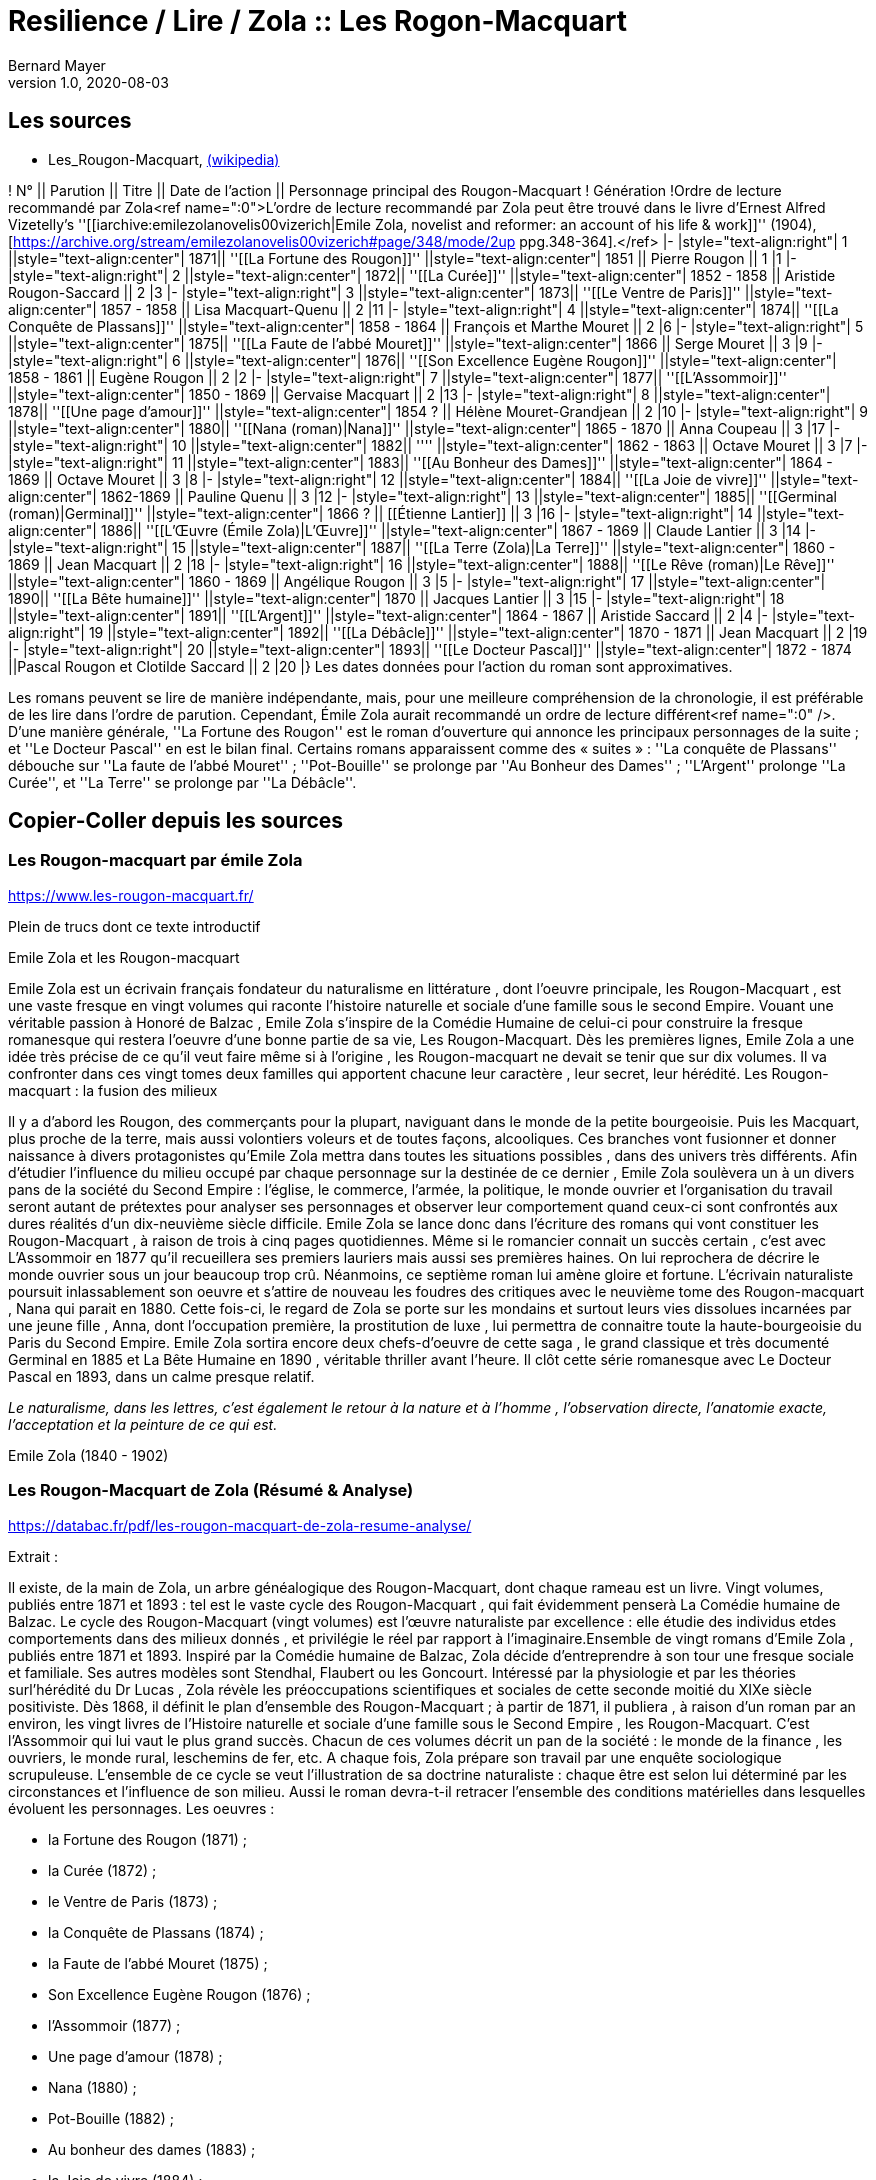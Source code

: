 = Resilience / Lire / Zola :: Les Rogon-Macquart
Bernard Mayer
v1.0, 2020-08-03
:toc-title: Table des matières
:toc: preamble
//:imagesdir: ../img

:ldquo: &laquo;
:rdquo: &raquo;

:description: Je ne sait pas encore ce \
    que je vais écrire ici...
    
// ---------------------------------------------------

== Les sources

* Les_Rougon-Macquart, link:https://fr.wikipedia.org/wiki/Les_Rougon-Macquart[(wikipedia)]

! N° || Parution || Titre || Date de l'action || Personnage principal 
des Rougon-Macquart
! Génération
!Ordre de lecture 
recommandé par Zola<ref name=":0">L'ordre de lecture recommandé par Zola peut être trouvé dans le livre d'Ernest Alfred Vizetelly's ''[[iarchive:emilezolanovelis00vizerich|Emile Zola, novelist and reformer: an account of his life & work]]'' (1904), [https://archive.org/stream/emilezolanovelis00vizerich#page/348/mode/2up ppg.348-364].</ref>
|-
|style="text-align:right"|  1 ||style="text-align:center"| 1871||  ''[[La Fortune des Rougon]]''  ||style="text-align:center"| 1851 || Pierre Rougon || 1
|1
|-
|style="text-align:right"|  2 ||style="text-align:center"| 1872||  ''[[La Curée]]''  ||style="text-align:center"| 1852 - 1858 || Aristide Rougon-Saccard || 2
|3
|-
|style="text-align:right"|  3 ||style="text-align:center"| 1873||  ''[[Le Ventre de Paris]]''  ||style="text-align:center"| 1857 - 1858 || Lisa Macquart-Quenu || 2
|11
|-
|style="text-align:right"|  4 ||style="text-align:center"| 1874||  ''[[La Conquête de Plassans]]''  ||style="text-align:center"| 1858 - 1864 || François et Marthe Mouret || 2
|6
|-
|style="text-align:right"|  5 ||style="text-align:center"| 1875||  ''[[La Faute de l'abbé Mouret]]''  ||style="text-align:center"| 1866 || Serge Mouret || 3
|9
|-
|style="text-align:right"|  6 ||style="text-align:center"| 1876||  ''[[Son Excellence Eugène Rougon]]''  ||style="text-align:center"| 1858 - 1861 || Eugène Rougon || 2
|2
|-
|style="text-align:right"|  7 ||style="text-align:center"| 1877||  ''[[L'Assommoir]]''  ||style="text-align:center"| 1850 - 1869 || Gervaise Macquart || 2
|13
|-
|style="text-align:right"|  8 ||style="text-align:center"| 1878||  ''[[Une page d'amour]]''  ||style="text-align:center"| 1854 ? || Hélène Mouret-Grandjean || 2
|10
|-
|style="text-align:right"|  9 ||style="text-align:center"| 1880||  ''[[Nana (roman)|Nana]]''  ||style="text-align:center"| 1865 - 1870 || Anna Coupeau || 3
|17
|-
|style="text-align:right"|  10 ||style="text-align:center"| 1882||  ''[[Pot-Bouille]]''  ||style="text-align:center"| 1862 - 1863 || Octave Mouret || 3
|7
|-
|style="text-align:right"|  11 ||style="text-align:center"| 1883||  ''[[Au Bonheur des Dames]]''  ||style="text-align:center"| 1864 - 1869 || Octave Mouret  || 3
|8
|-
|style="text-align:right"|  12 ||style="text-align:center"| 1884||  ''[[La Joie de vivre]]''  ||style="text-align:center"| 1862-1869 || Pauline Quenu || 3
|12
|-
|style="text-align:right"|  13 ||style="text-align:center"| 1885||  ''[[Germinal (roman)|Germinal]]''  ||style="text-align:center"| 1866 ? || [[Étienne Lantier]] || 3
|16
|-
|style="text-align:right"|  14 ||style="text-align:center"| 1886||  ''[[L'Œuvre (Émile Zola)|L'Œuvre]]''  ||style="text-align:center"| 1867 - 1869 || Claude Lantier || 3
|14
|-
|style="text-align:right"|  15 ||style="text-align:center"| 1887||  ''[[La Terre (Zola)|La Terre]]''  ||style="text-align:center"| 1860 - 1869 || Jean Macquart || 2
|18
|-
|style="text-align:right"|  16 ||style="text-align:center"| 1888||  ''[[Le Rêve (roman)|Le Rêve]]''  ||style="text-align:center"| 1860 - 1869 || Angélique Rougon || 3
|5
|-
|style="text-align:right"|  17 ||style="text-align:center"| 1890||  ''[[La Bête humaine]]''  ||style="text-align:center"| 1870 || Jacques Lantier || 3
|15
|-
|style="text-align:right"|  18 ||style="text-align:center"| 1891||  ''[[L'Argent]]''  ||style="text-align:center"| 1864 - 1867 || Aristide Saccard || 2
|4
|-
|style="text-align:right"|  19 ||style="text-align:center"| 1892||  ''[[La Débâcle]]''  ||style="text-align:center"| 1870 - 1871 || Jean Macquart || 2
|19
|-
|style="text-align:right"|  20 ||style="text-align:center"| 1893||  ''[[Le Docteur Pascal]]'' ||style="text-align:center"| 1872 - 1874 ||Pascal Rougon et Clotilde Saccard  || 2
|20
|}
Les dates données pour l'action du roman sont approximatives.

Les romans peuvent se lire de manière indépendante, mais, pour une meilleure compréhension de la chronologie, il est préférable de les lire dans l'ordre de parution.
Cependant, Émile Zola aurait recommandé un ordre de lecture différent<ref name=":0" />. D'une manière générale, ''La Fortune des Rougon'' est le roman d'ouverture qui annonce les principaux personnages de la suite ; et ''Le Docteur Pascal'' en est le bilan final.
Certains romans apparaissent comme des « suites » : ''La conquête de Plassans'' débouche sur ''La faute de l'abbé Mouret'' ; ''Pot-Bouille'' se prolonge par ''Au Bonheur des Dames'' ; ''L'Argent'' prolonge ''La Curée'', et ''La Terre'' se prolonge par ''La Débâcle''.

== Copier-Coller depuis les sources

=== Les Rougon-macquart par émile Zola

link:https://www.les-rougon-macquart.fr/[]

Plein de trucs dont ce texte introductif 


Emile Zola et les Rougon-macquart

Emile Zola est un écrivain français fondateur du naturalisme en littérature
, dont l'oeuvre principale, les Rougon-Macquart
, est une vaste fresque en vingt volumes qui raconte l'histoire naturelle et sociale d'une famille sous le second Empire. 
Vouant une véritable passion à Honoré de Balzac
, Emile Zola s'inspire de la Comédie Humaine de celui-ci pour construire la fresque romanesque 
 qui restera l'oeuvre d'une bonne partie de sa vie, Les Rougon-Macquart. 
 Dès les premières lignes, Emile Zola a une idée très précise de ce qu'il veut faire même si à l'origine
 , les Rougon-macquart ne devait se tenir que sur dix volumes. 
 Il va confronter dans ces vingt tomes deux familles qui apportent chacune leur caractère
 , leur secret, leur hérédité.
Les Rougon-macquart : la fusion des milieux

Il y a d'abord les Rougon, des commerçants pour la plupart, naviguant dans le monde de la petite bourgeoisie. 
Puis les Macquart, plus proche de la terre, mais aussi volontiers voleurs et de toutes façons, alcooliques. 
Ces branches vont fusionner et donner naissance à divers protagonistes qu'Emile Zola mettra dans toutes les situations possibles
, dans des univers très différents. 
Afin d'étudier l'influence du milieu occupé par chaque personnage sur la destinée de ce dernier
, Emile Zola soulèvera un à un divers pans de la société du Second Empire :
 l'église, le commerce, l'armée, la politique, le monde ouvrier 
 et l'organisation du travail seront autant de prétextes pour analyser ses personnages 
 et observer leur comportement quand ceux-ci sont confrontés aux dures réalités d'un dix-neuvième siècle difficile. 
 Emile Zola se lance donc dans l'écriture des romans qui vont constituer les Rougon-Macquart
 , à raison de trois à cinq pages quotidiennes. 
 Même si le romancier connait un succès certain
 , c'est avec L'Assommoir en 1877 qu'il recueillera ses premiers lauriers mais aussi ses premières haines. 
 On lui reprochera de décrire le monde ouvrier sous un jour beaucoup trop crû. 
 Néanmoins, ce septième roman lui amène gloire et fortune. 
 L'écrivain naturaliste poursuit inlassablement son oeuvre 
et s'attire de nouveau les foudres des critiques avec le neuvième tome des Rougon-macquart
, Nana qui parait en 1880. 
Cette fois-ci, le regard de Zola se porte sur les mondains et surtout leurs vies dissolues incarnées par une jeune fille
, Anna, dont l'occupation première, la prostitution de luxe
, lui permettra de connaitre toute la haute-bourgeoisie du Paris du Second Empire. 
Emile Zola sortira encore deux chefs-d'oeuvre de cette saga
, le grand classique et très documenté Germinal en 1885 
et La Bête Humaine en 1890
, véritable thriller avant l'heure. 
Il clôt cette série romanesque avec Le Docteur Pascal en 1893, dans un calme presque relatif.


_Le naturalisme, dans les lettres, c'est également le retour à la nature et à l'homme
, l'observation directe, l'anatomie exacte, l'acceptation et la peinture de ce qui est._

Emile Zola (1840 - 1902)


=== Les Rougon-Macquart de Zola (Résumé & Analyse)

link:https://databac.fr/pdf/les-rougon-macquart-de-zola-resume-analyse/[]

Extrait :


Il existe, de la main de Zola, un arbre généalogique des Rougon-Macquart, dont chaque rameau est un livre.
Vingt volumes, publiés entre 1871 et 1893 : tel est le vaste cycle des Rougon-Macquart
, qui fait évidemment penserà La Comédie humaine de Balzac.
Le cycle des Rougon-Macquart (vingt volumes) est l'œuvre naturaliste par excellence : 
elle étudie des individus etdes comportements dans des milieux donnés
, et privilégie le réel par rapport à l'imaginaire.Ensemble de vingt romans d'Emile Zola
, publiés entre 1871 et 1893.
Inspiré par la Comédie humaine de Balzac, Zola décide d'entreprendre à son tour une fresque sociale et familiale. 
Ses autres modèles sont Stendhal, Flaubert ou les Goncourt. 
Intéressé par la physiologie et par les théories surl'hérédité du Dr Lucas
, Zola révèle les préoccupations scientifiques et sociales de cette seconde moitié du XIXe siècle positiviste.
Dès 1868, il définit le plan d'ensemble des Rougon-Macquart ; à partir de 1871, il publiera
, à raison d'un roman par an environ, les vingt livres de l'Histoire naturelle et sociale d'une famille sous le Second Empire
, les Rougon-Macquart. 
C'est l'Assommoir qui lui vaut le plus grand succès.
Chacun de ces volumes décrit un pan de la société : le monde de la finance
, les ouvriers, le monde rural, leschemins de fer, etc. 
A chaque fois, Zola prépare son travail par une enquête sociologique scrupuleuse. 
L'ensemble de ce cycle se veut l'illustration de sa doctrine naturaliste : 
chaque être est selon lui déterminé par les circonstances et l'influence de son milieu. 
Aussi le roman devra-t-il retracer l'ensemble des conditions matérielles dans lesquelles évoluent les personnages.
Les oeuvres :

- la Fortune des Rougon (1871) ;
- la Curée (1872) ;
- le Ventre de Paris (1873) ;
- la Conquête de Plassans (1874) ;
- la Faute de l'abbé Mouret (1875) ;
- Son Excellence Eugène Rougon (1876) ;
- l'Assommoir (1877) ;
- Une page d'amour (1878) ;
- Nana (1880) ;
- Pot-Bouille (1882) ;
- Au bonheur des dames (1883) ;
- la Joie de vivre (1884) ;
- Germinal (1885) ;
- l'Oeuvre (1886) ;
- la Terre (1887) ;
- le Rêve (1888) ;
- la Bête humaine (1890) ;
- l'Argent (1891) ;
- la Débâcle (1892) ;
- le Docteur Pascal (1893)

Une œuvre naturaliste.
Il s'agit pour l'auteur d'échafauder une œuvre à la fois littéraire et scientifique ; 
les hommes et la société doivent être observés, analysés
, comme la science examine un organisme et ses divers composants
, tant du point de vue anatomique que physiologique. 
C'est que nous sommes en plein scientisme
, en cette seconde moitié du XIXe siècle où s'illustrent des savants tels que Darwin et Mendel
, mais surtout Claude Bernard, dont Zola a lu L'Introduction à l'étude de la médecine expérimentale (1865). 
S'intéressant donc à  l'hérédité et aux influences du milieu sur les individus, c'est-à-dire au déterminisme
, Zola se propose d'examiner (science) et de raconter (littérature) le destin d'êtres marqués physiologiquement 
et moralement par leurs origines. 
Au début, il y a Adélaïde Fouque (tante Dide), dont le père est mort fou ; 
elle épouse un jardinier (un Rougon) et elle a pour amant un Macquart, ivrogne. 
Ainsi commence la lignée et le cycle des Rougon-Macquart
, l'œuvre marquante du naturalisme :  
la méthode y  est scientifique, et le réel prend le pas sur l'imaginaire.
Vingt ans d'histoire de France.
Les vingt volumes mettent en scène plus de mille deux cents personnages
, et il est évidemment impossible de les résumer ici. 
Cinq d'entre eux ont un statut un peu particulier ; 
ils ne s'inscrivent pas de façon stricte dans l'histoire du second Empire et des Rougon-Macquart mais sont comme des respirations
, hors du temps, sur des thèmes importants pour Zola. 
Il s'agit de :

* La Faute de l'abbé Mouret, 
* Une page d'amour, 
* La Joie de vivre, 
* L'Œuvre et Le Rêve. 

Historiquement, ce vaste cycle couvre toute la période du second Empire (1851-1870) 
et une partie de la IIIe République. 
Il  va donc de La Fortune des Rougon et du coup d'État de Louis Napoléon à  La Débâcle et à l'effondrement de l'Empire
, dans une France qui se prépare à vivre l'affaire Dreyfus. 
Quant au Docteur Pascal -le médecin étant un fils Rougon, déjà présent dans le premier tome-
, il est en quelque sorte l'analyse finale de tout le processus qui a conduit 
à la désagrégation des Rougon-Macquart.


=== Les Rougon-Macquart de Zola : Analyse

link:http://salon-litteraire.linternaute.com/fr/resume-d-oeuvre/content/1849698-les-rougon-macquart-de-zola-analyse[]

*L’Histoire naturelle et sociale d'une famille sous le Second Empire: les Rougon-Macquart*, œuvre maîtresse d'Émile Zola, est, d’après lui, une vaste étude de la société française contemporaine de Napoléon III. La création de cet ouvrage formidable – le mot n’est pas trop fort si on pense au quart de siècle de labeur durant lequel Zola produisit les vingt volumes qui le composent – est dû à une raison née de l’observation de l’état de la littérature au milieu du dix-neuvième siècle. Certes, dans une lettre à Léon Hennique, le maître naturaliste a bien opiné qu’écrire une page de l’histoire sociale de la France, c’était la plus belle chose que pouvait faire un romancier. « C’est à cela, lui a-t-il dit, que nous devons tous mettre notre ambition. » Toutefois, si cette ambition est pour quelque chose dans la naissance des Rougon-Macquart, il faut bien avouer qu’elle l’est pour peu, et que la raison qui doit être tenue pour principale est tout autre. Nous la trouvons facilement en suivant les années de début de l’écrivain naturaliste, période au cours de laquelle nous apercevons son idée directrice, qui avec le temps ira en se précisant.

 

À l’époque où Zola ne compte encore qu’une vingtaine de printemps, de 1859 à 1862, angoissé, inquiet, le futur auteur de l’Assommoir doute de lui-même ; c’est le moment où, après avoir échoué à sa double tentative d’être bachelier, il ne sait de quel côté se tourner. C'est un temps de découragement et de grande misère, durant lequel Guy de Maupassant nous le représente dans sa biographie comme « mangeant à l’occasion, errant à la recherche de la fuyante pièce de cent sous, fréquentant plus souvent le Mont-de-Piété que les restaurants. » Avec tristesse, il se confie dans une lettre à son ami Baille : « Tâcher de se créer un nom littéraire ; certes, c’est le rêve le plus irréalisable que j'aie fait. » Et quand il pense au futur, il en est tout effrayé : « Je pense à l’avenir, et je le vois si noir, si noir, que je recule épouvanté, écrit-il à son camarade Cézanne, pas de fortune, pas de métier, rien que du découragement. »

Pourtant, c’est dans cet état d’esprit et dans l’incertitude où Zola se débat que nous allons voir la première lueur éclairer quelque peu la route qu'il voudrait suivre. Il ne sait encore s’il va persévérer dans la voie des lettres; mais, s’il poursuit, il a un programme qu’il définit ainsi : « Si je prends définitivement la carrière littéraire, j’y veux suivre ma devise : Tout ou rien ! Je voudrais par conséquent ne marcher sur les traces de personne; non que j’ambitionne le titre de chef d’école, – d’ordinaire un tel homme est toujours systématique, – mais je désirerais trouver quelque sentier inexploré et sortir de la foule des écrivassiers de notre temps. »

Ce programme – d’où se dégage déjà une impression de volonté, qualité que posséda à un suprême degré le maître naturaliste – nous donne bien là sa première idée: faire quelque chose de nouveau pour être un grand écrivain. Et, lorsqu’il se sera décidé, de suite il cherchera à prendre des motifs neufs, à s’inspirer d’idées nouvelles ; il est tout empli de l’Avenir. 1789 et 1848 appartiennent au passé, mais ont laissé dans les esprits des traces profondes et modifié sensiblement la société. L’avenir, c’est la liberté, c’est la démocratie en progression, et son âme un peu mystique, mais à coup sûr généreuse, va stimuler sa jeune ardeur et le pousser à écrire l’épopée d’une période troublée par de grandes réactions sociales. Le coup d’État de 1852, le Second Empire, la guerre de 1870 et ses conséquences, quels événements propices, susceptibles d’intéresser un romancier digne de ce nom! D’autre part, Zola aura aussi sa manière, et quelques années plus tard il ajoutera : « L’habileté pour moi ne consiste pas à mentir à sa pensée, à faire œuvre selon le goût ou le dégoût de la foule. L’habileté consiste, l’œuvre une fois faite, à ne pas attendre le public, mais à aller vers lui et à le forcer à vous caresser ou à vous injurier. » C’est la méthode qu’il emploiera.

Presque brusquement, un revirement s’est opéré en lui, et en septembre 1862 « la foi est revenue ». Zola a pris parti ; il croit et espère. Sur une réflexion, il s’est mis au travail ; le jeune débutant s’est dit que les sots parviennent en travaillant ; pourquoi n’essayerait-il pas ce moyen ? C’est alors qu’il finira les Contes de Mai qui seront publiés en 1864 sous le titre de Contes à Ninon. Un an après, son deuxième ouvrage, La Confession de Claude, est prêt à paraître. Ce n’est pas encore la gloire ni la fortune, mais ce sont les premiers pas vers elles. II utilisera la publicité pour se faire connaître, il nous l’a dit : sa méthode consiste à aller vers le public et à le forcer à s’occuper de lui, n’obtiendrait-il même que des injures. Pour cela, Zola fera l’impossible, essayant de créer des incidents à la parution de ses ouvrages, de lancer des polémiques et surtout d’étonner. Lorsqu’il s’adresse à Jules Claretie pour le prier de présenter au public La Confession de Claude, il lui déclare qu’il « tient à être lu avant d’être jugé, préférant un éreintement sincère à quelques mots complaisants ». En effet, quelques mots, même favorables, passeront inaperçus du public, alors qu’un éreintement en bonne et due forme aura plus de chance d’attirer sur lui les regards de la foule. Et c’est d’une plume légère qu’au début de 1866 il informera son ami Valabrègue que maintenant il est rangé parmi « les écrivains dont on lit les œuvres avec effroi ». L’année suivante, à l’éditeur Albert Lacroix, il écrira au sujet de Thérèse Raquin : « Je compte sur un succès d’horreur ». Malgré cela, quelque temps après, le futur auteur des Rougon-Macquart constatera encore avec amertume «  qu’il est dur de faire parler de soi ».


Pendant plusieurs années un désir le poursuit. Lorsqu’il fait le point de la littérature du moment, il voit près de lui les romantiques, et plus près encore ceux que l’on appellera par la suite les naturalistes. Des premiers, dont le genre disparaît et ne lui plaît pas, il n’en reste plus qu’un seul debout, non le moindre il est vrai, puisque c’est Victor Hugo, l’auteur d’Hernani. Des seconds, si le public n’a pas encore apprécié toute la valeur, il n’en reste pas moins qu’ils se nomment Gustave Flaubert et les Goncourt et qu’ils ont leur genre propre. Dans Madame Bovary, Flaubert a poussé très loin l’analyse des caractères et l’observation des détails les plus infiniment petits; les Goncourt ont analysé les choses artistiques et psychologiques dans des volumes que Zola appelle des « œuvres bijoux », et celui qui va devenir le porte-drapeau du naturalisme conclut qu’il n’y a plus rien à faire pour les jeunes qui désirent atteindre le public, que de produire une œuvre importante par la quantité de volumes et la puissance de la création. Là où ses devanciers ont campé un personnage, il créera une famille ; là où ses prédécesseurs ont écrit un livre, il en produira une série. Le romancier veut faire quelque chose d’imposant, « de grandes machines », qui le sortiront, ainsi qu’il le rêve, des écrivassiers de son temps. Lorsqu’il rencontre les Goncourt pour la première fois, en décembre 1868, il les entretient de ce désir, écrire l'histoire d’une famille, ouvrage en plusieurs volumes dans lequel il montrera le jeu des tempéraments, des vices et des vertus, modifié par l’hérédité et le milieu.


Ainsi donc, sa première idée se développe et son projet prend forme. Il précise même que son histoire com­portera huit volumes. Mais, dans tout cela, il y a une influence qui joue un grand rôle. C’est Honoré de Balzac. En effet, il ne faut pas oublier que Zola parlera et reparlera toujours du pauvre écrivain et poète français à deux francs la page – comme s’intitulait tristement Balzac lui-même. Il est obligé de reconnaître que l’auteur de la Comédie Humaine l’incite à faire comme lui. Que ce soit au sujet de roman, théâtre, méthode expérimentale, toujours il aura recours à celui qui écrivit les Contes drolatiques, qui, pour lui, écrase tout son siècle, et efface même Victor Hugo et les autres romantiques. « Je ferai, dira-t-il en parlant du Second Empire, à un point de vue plus méthodique ce que Balzac a fait pour le règne de Louis-Philippe ». C’est son maître et il l’avoue, comme au demeurant celui de tous les naturalistes, car il suffit que Balzac « ait le premier affirmé l’action décisive du milieu sur le personnage, qu’il ait porté dans le roman les méthodes d’observation et d’expérimentation ». Toutefois, esprit plus systématique, au lieu de partir sans plan comme le fit son malheureux devancier – qui ne songea à réunir par un lien les divers ouvrages qu’il appela la Comédie Humaine, qu’après coup, en 1833 –, Zola, au contraire, a un projet bien déterminé qui mûrit dans sa tête. En 1870, au cours d’une nouvelle rencontre avec Edmond de Goncourt, il l’informe que son histoire comprendra maintenant dix volumes.

 

Dans ses notes, Zola nous indique ce que seront les Rougon-Macquart : « Pour résumer mon œuvre en une phrase, je veux peindre, au début d’un siècle de vérité et de liberté, une famille qui s’élance vers les biens prochains et qui roule, détraquée par son élan lui-même, justement à cause des lueurs troubles du moment, des convulsions fatales de l'en­fantement d’un monde. »

 

Tout d’abord, il prévient qu’il n’établira ou ne défendra de système politique ou religieux. Comme Flaubert et les Goncourt, il entend simplement montrer les actes humains, impersonnellement, en tenant compte cependant du fameux milieu et de l’hérédité, deux agents mo­dificateurs dont peu de romanciers s’étaient préoccupés jusque-là. Le résultat qu’il désire que son histoire obtienne est le suivant: « Dire la vérité, démonter notre machine, en montrer les secrets ressorts par l'hérédité, faire voir le jeu des milieux. » Ce n’est plus de la psychologie, c’est de la physiologie ! Il ne veut point écrire en philosophe ou en moraliste – plus tard il dira le contraire – et voici où il précise toute sa pensée : « Mes livres seront de simples procès-verbaux. » Une idée le poursuit et le harcèle: surtout ne pas faire comme les autres. Nous avons déjà vu que, dès ses débuts littéraires, cette pensée dominait chez lui. Il y revient : « Tout le monde, remarque-t-il, réussit en ce moment l’analyse du détail ; il faut réagir par la construction solide des masses des chapitres ; par la logique, la poussée de ces chapitres se succédant comme des blocs de pierre superposés, se mordant l’un l’autre ; par le souffle de passion dominant le tout, courant d’un bout à l’autre de l’œuvre. »

Zola ne veut point être accusé de copier ses aînés et il reprend : « Les Goncourt seront si bien écrasés par la masse (par la longueur des chapitres, l’haleine de la passion et la marche logique) qu’on n’osera pas m’accuser de les imiter. »

 

De plus, le jeune romancier entend faire œuvre d’homme de science, et c’est ce qui, d’après lui, le différenciera de Balzac : « Mon œuvre sera moins sociale que scientifique ; au lieu d’avoir des principes (la royauté, le catholicisme) j’aurai des lois (l’hérédité, l’innéité). Je ne veux point, comme Balzac, avoir des décisions sur les affaires des hommes, être philosophe, moraliste. Je me contenterai d’être savant. »

Savant? Voilà bien le mot lâché, mot qu’il allait répéter au cours de ses articles et qui fit tant rire Guy de Maupassant. C’est qu’en effet, ainsi qu’il nous le dit ci-dessus, Zola désire être un écrivain scientifique. À l’instar de Claude Bernard et de Taine, il aura sa méthode. Claude Bernard a tracé la méthode concernant la physiologie ; Taine a montré la voie méthodique relative aux arts et professé que l’avancement des sciences en général assure aux sciences morales le même progrès et la même solidité qu’aux sciences naturelles. D’une façon non moins catégorique, ce dernier affirma également que les productions de l’esprit humain, comme celles de la nature, ne s’expliquent que par leur milieu. En 1865 est parue l’Introduction à l’étude de la médecine expérimentale et la Philosophie de l’Art. Le maître naturaliste en subit l'influence, et c’est dans cette atmosphère que Zola, qui prétend que sa génération est malade de progrès et avide de science, s’empare de ces nouvelles idées pour en faire une application qui portera à faux et réjouira très fort ses ennemis. En politique comme en roman, en morale aussi bien qu’au théâtre, en sociologie de même qu’en économie politique, et jusque dans la poésie et la critique, il prêchera sa théorie et essayera de l’implanter, fermement convaincu qu’elle triomphera partout.

Cette méthode expérimentale, dont il nous entretiendra souvent au long de ses études littéraires, l’auteur de l’Assommoir l’explique en ne faisant, comme il l’indique lui-même « qu’un travail d’adaptation » de l’ouvrage qui l’a le plus séduit, c’est-à-dire l'Introduction à l’étude de la médecine expérimentale de Claude Bernard. Il applique les deux définitions « d’observateur » et « d’expérimentateur » du savant physiologiste, définitions scientifiques par excellence, au romancier. Le plus souvent, il lui suffira, nous annonce-t-il, « pour rendre sa pensée plus claire et lui apporter la rigueur d’une vérité scientifique », de remplacer le mot « médecin » par celui de « romancier ». Une sentence l’avait beaucoup frappé; Claude Bernard n’avait-il pas écrit: « L’expérimentateur est le juge de la nature » ? Aussi Zola en est tout naturellement amené à déduire que « nous autres romanciers, nous sommes les juges d’instruction des hommes et de leurs passions », et « qu’il est indéniable que le roman naturaliste, tel que nous le comprenons à cette heure, est une expérience véritable que le romancier fait sur l’homme en s’aidant de l’observation ». Dans la chaleur de la discussion, et avec toute la fougueuse ardeur qui l’anime, l’auteur des Rougon-Macquart déclare tout bonnement qu’il en est arrivé à cette conclusion, tant de fois rappelée, à savoir que « le roman expérimental est une conséquence de l’évolution scientifique du siècle, il continue et complète la physiologie, qui, elle-même s’appuie sur l’étude de la chimie et de la physique ». Aussi nettement, il proclamera que les romanciers naturalistes ont derrière eux la science, et qu’il ne veut point polémiquer avec ses adversaires parce qu’il n’est qu’un « moraliste expérimentateur », « qu’un savant et qu’un observateur », pour lequel quiconque est avec la science doit être avec lui. Évidemment, Zola se rend bien compte que, malgré tout, ce n’est point les certitudes de la chimie ou de la physiologie, mais, rappelle-t-il, le roman expérimental est plus jeune que la médecine expérimentale, et ce n’est point parce que l’on ne connaît pas encore « les réactifs qui décomposent les passions et permettent de les analyser », qu’il faut en conclure que cette science n’existe pas. La prétention du maître naturaliste à se qualifier de savant donna lieu à une gausserie générale. Ses amis eux-mêmes ne purent tenir leur sérieux. Dans une lettre à Gustave Flaubert, Guy de Maupassant ne se cache pas pour lui faire part du jugement sévère qu’il porte sur Zola en cette occasion : « Que dites-vous de Zola? lui écrit-il, moi je le trouve absolument fou... — Je ne suis qu’un savant — !!! (rien que cela ! quelle modestie!) — Je ne suis qu'un savant — !!! Cela est pyramidal!!! et on ne rit pas... »

 

D’un autre côté, Zola est un amateur de vie. Pour lui, le monde n’est qu’une succession ininterrompue de fresques vivantes et il regrette « de ne pouvoir vivre toujours pour assister à l’éternelle comédie aux mille actes divers ». L’artiste, il le criera bien haut dès ses premières critiques, doit être entièrement libre de chercher, dans la nature humaine dénudée, tout ce qui lui semble nécessaire pour décrire avec précision les actions de ses contemporains. Et s’il rejette toute contrainte de la morale, c’est qu’il pense que l’art purifie tout, comme le feu. Tout de suite, le jeune écrivain s’était senti attiré par certains romans. À l’apparition de Germinie Lacerteux, en 1865, il déclara que son tempérament le portait à admirer fortement l’œuvre des Goncourt. Écoutons ce qu’il nous en dit ; ce jugement nous donne là une idée de ce que pouvait être son goût à cette époque, qui est celle de sa vingt-cinquième année : « Je trouve en elle les défauts et les qualités qui me passionnent : une indomptable énergie, un mépris souverain du jugement des sots et des timides, une audace large et superbe, une vigueur extrême de colori et de pensée, un soin et une conscience artistiques rares en ces temps de productions hâtives et mal venues. Mon goût, si l’on veut, est dépravé ; j’aime les ragoûts littéraires fortement épicés, les œuvres de décadence où une sorte de sensibilité maladive remplace la santé plantureuse des époques classiques. Je suis de mon âge. »

En vérité, ces lignes constituent une déclaration de foi qui guidera la création des Rougon-Macquart. Pour Zola, l’art n’est point comme chez Flaubert le summum de ses désirs. Son état d’esprit pseudo-scientifique le pousse à nous avertir que ce qu’il veut, c’est que « le romancier se dise avant tout qu’il est un physiologiste et un psychologue ».

 

Les plans qui figurent dans ses notes montrent, dans une certaine mesure, le développement de son projet initial. Nous savons déjà, par les déclarations que Zola fit aux Concourt en 1868, que son histoire devait comprendre huit volumes, et, en 1870, que le nombre de ces volumes était porté à dix. En effet, la première liste comporte bien les dix romans suivants à écrire : Un roman sur les prêtres (Province) ; Un roman militaire (Italie) ; Un roman sur l’art (Paris) ; Un roman sur les grandes démolitions de Paris ; Un roman judiciaire (Paris) ; Un roman ouvrier (Paris) ; Un roman dans le grand monde (Paris) ; Un roman sur la femme d’intrigue dans le commerce (Paris) ; Un roman sur la famille d’un parvenu (effet de l’influence de la brusque fortune d’un père sur ses filles et garçons) (Paris) ; Roman initial (Province).

 

L’écrivain nous laisse savoir que son dessein était de publier deux volumes chaque année, de façon à terminer son histoire en cinq ans. Mais il avait compté sans la nombreuse progéniture des Rougon et, le sujet l’entraînant malgré lui, son champ d’action s’élargit. Quelques années après, il établit une seconde liste des livres à écrire qui s’élèvent à dix-sept.

Zola mettra son intention à exécution et, en juin 1870, Le Siècle commencera la publication de La Fortune des Rougon, « qui doit s’appeler de son titre scientifique : les Origines ». Lorsque ce roman paraîtra en librairie l’année suivante, on pourra lire dans la préface : « Les Rougon-Macquart, le groupe, la famille que je me propose d’étudier, a pour caractéristique le débordement des appétits, le large soulèvement de notre âge, qui se rue aux jouissances. Physiologiquement, ils sont la lente succession des accidents nerveux et sanguins qui se déclarent dans une race, à la suite d’une première lésion organique, et qui déterminent selon les milieux, chez chacun des individus de cette race, les sentiments, les désirs, les passions, toutes les manifestations humaines naturelles et instinctives, dont les produits prennent les noms convenus de vertus et de vices. Historiquement, ils partent du peuple, ils irradient dans toute la société contemporaine, ils montent à toutes les situations, par cette impulsion essentiellement moderne, que reçoivent les basses classes en marche à travers le corps social, et ils racontent ainsi le Second Empire, à l’aide de leurs drames individuels, du guet-apens du coup d’État à la trahison de Sedan. »

 

Premier livre d’une série qui devra finalement en compter vingt, ce ne sera que vingt-deux ans après que cette œuvre importante se terminera par le Docteur Pascal, « résumé et conclusion » de l’Histoire des Rougon-Macquart et qui lui aura donné beaucoup de mal, d’après ses dires, afin que son ouvrage ait « quelque chose du serpent qui se mord la queue ».

 

Presque tous ses romans seront d’un naturalisme brutal, « féroce » même, ainsi qu’il le qualifiera lui-même, et on pourra à juste titre leur reprocher l’effet qu’ils produisent, effet voulu et qu'il a personnellement jugé en disant des œuvres des naturalistes: « Elles révoltent, elles ne séduisent pas ». Et si l’on veut l’explication de la manière de procéder de l’auteur de l’Assommoir, on la trouvera dans l’idée qu’il a exprimée, à savoir que « la note douce ne permet aucun effet ». C’est pourquoi il essayera toujours de s’en tenir aux deux règles qu’il a posées dès le début de sa carrière littéraire : exception et drame. Il nous explique ses raisons ; écoutons ce qu’il nous dit au sujet de l’exception : « Dans les études que je veux faire, je ne puis guère sortir de l’exception. Ces créations particulières sont, d’ailleurs, plus d’un artiste, ce mot étant pris dans le sens moderne. Il semble aussi qu’en sortant du général, l’œuvre devient supérieure ; il y a création d’homme, effort d’artiste. L’œuvre gagne en intérêt humain ce qu’elle perd en réalité courante. Il faudrait donc faire exceptionnel comme Stendhal, éviter les trop grandes monstruosités, mais prendre des cas particuliers de cerveau et de chair. »

Quant au drame, ses considérations sont les suivantes : « Ne pas oublier que le drame prend le public à la gorge. Il se fâche, mais n’oublie plus. Lui donner toujours, sinon des cauchemars, au moins des livres excessifs qui restent dans sa mémoire. Il est inutile d’ailleurs de s’attacher sans cesse aux drames de la chair. Je trouverai autre chose d’aussi poignant. »

 

Ce qu'il y a de réellement remarquable chez cet écrivain, c’est qu’établissant le plan de l’Histoire des Rougon-Macquart en 1868, il le réalisera sans dévier jusqu’au dernier livre, qui paraîtra en 1893. Pendant vingt-cinq ans, il suivra la route qu’il s’est tracée, ne changeant sa méthode malgré les clameurs hostiles de ses contemporains, et s’efforçant continuellement de faire fort, exceptionnel et dramatique. Une seule fois peut-être cherchera-t-il à plaire au public ; ce sera lorsqu’il écrira Une page d’amour, dont le sujet paisible surprendra bien fort la critique, nullement habituée à voir Zola produire de pareils livres. L’auteur lui-même, au demeurant, en sera presque étonné et mécontent, pensant que la foule ne peut se passionner pour un roman aussi calme.

Certes, ainsi qu’il le prévoyait, le monde se fâcha. Il est assez curieux, maintenant, de lire les critiques qui saluèrent la publication de ses livres. Le mépris, l’injure, la haine, le parti pris politique fournirent le plus souvent les éléments principaux des jugements de ses contemporains. Mais, au fond, Zola devait être, sinon satisfait, tout au moins content. II avait atteint le but désiré, c’est-à-dire écrit une œuvre importante et puis­sante qui le sortait des écrivassiers de son temps, œuvre dont chaque livre, une fois lu, demeure dans la mémoire, non par la finesse ni la délicatesse qu’il comporte, mais par le côté exceptionnel et impressionnant. Et, on pourrait, au sujet de l’Histoire des Rougon-Macquart, rappeler ce que Flaubert écrivit lorsque parut le premier volume de cette célèbre série: « C’est un atroce et beau livre. C’est fort ! Très fort ! »
 

_Jean Riental, Mercure de France n°882, 15 mars 1935_

